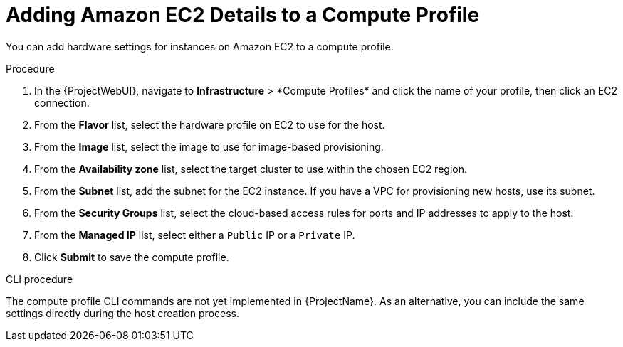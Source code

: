 [id="Adding_Amazon_EC2_Details_to_a_Compute_Profile_{context}"]
= Adding Amazon EC2 Details to a Compute Profile

You can add hardware settings for instances on Amazon EC2 to a compute profile.

.Procedure
. In the {ProjectWebUI}, navigate to *Infrastructure*{nbsp}>{nbsp}*Compute Profiles* and click the name of your profile, then click an EC2 connection.
. From the *Flavor* list, select the hardware profile on EC2 to use for the host.
. From the *Image* list, select the image to use for image-based provisioning.
. From the *Availability zone* list, select the target cluster to use within the chosen EC2 region.
. From the *Subnet* list, add the subnet for the EC2 instance.
If you have a VPC for provisioning new hosts, use its subnet.
. From the *Security Groups* list, select the cloud-based access rules for ports and IP addresses to apply to the host.
. From the *Managed IP* list, select either a `Public` IP or a `Private` IP.
. Click *Submit* to save the compute profile.

.CLI procedure
The compute profile CLI commands are not yet implemented in {ProjectName}.
As an alternative, you can include the same settings directly during the host creation process.
